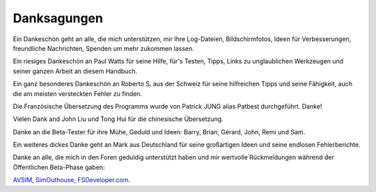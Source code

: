 Danksagungen
-------------

Ein Dankeschön geht an alle, die mich unterstützen, mir Ihre
Log-Dateien, Bildschirmfotos, Ideen für Verbesserungen, freundliche
Nachrichten, Spenden um mehr zukommen lassen.

Ein riesiges Dankeschön an Paul Watts für seine Hilfe, für's Testen,
Tipps, Links zu unglaublichen Werkzeugen und seiner ganzen Arbeit an
diesem Handbuch.

Ein ganz besonderes Dankeschön an Roberto S. aus der Schweiz für seine
hilfreichen Tipps und seine Fähigkeit, auch die am meisten versteckten
Fehler zu finden.

Die Französische Übersetzung des Programms wurde von Patrick JUNG alias
Patbest durchgeführt. Danke!

Vielen Dank and John Liu und Tong Hui für die chinesische Übersetzung.

Danke an die Beta-Tester für ihre Mühe, Geduld und Ideen: Barry, Brian,
Gérard, John, Remi und Sam.

Ein weiteres dickes Danke geht an Mark aus Deutschland für seine
großartigen Ideen und seine endlosen Fehlerberichte.

Danke an alle, die mich in den Foren geduldig unterstützt haben und mir
wertvolle Rückmeldungen während der Öffentlichen Beta-Phase gaben:

`AVSIM <https://www.avsim.com>`__,
`SimOuthouse <http://www.sim-outhouse.com>`__,
`FSDeveloper.com <https://www.fsdeveloper.com>`__.
